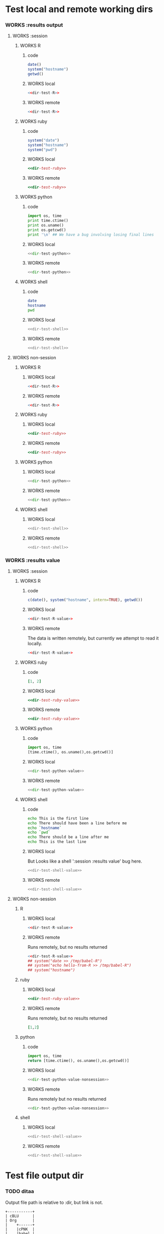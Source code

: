 #+seq_todo: TODO DOESN'T_WORK | WORKS

* Test local and remote working dirs
    :PROPERTIES:
    :noweb: yes
    :END:
*** WORKS :results output
    :PROPERTIES:
    :results: output
    :END:
***** WORKS :session
******* WORKS R
********* code
#+source: dir-test-R
#+begin_src R 
  date()
  system("hostname")
  getwd()
#+end_src

********* WORKS local
#+begin_src R :session R-local :dir /tmp
<<dir-test-R>>
#+end_src

#+results:
: [1] "Sun Feb 21 01:00:49 2010"
: Luscinia
: [1] "/tmp"
      
********* WORKS remote
#+begin_src R :session R-remote :dir /davison@oak.well.ox.ac.uk:bench
<<dir-test-R>>
#+end_src

#+results:
: [1] "Sun Feb 21 06:01:05 2010"
: oak
: [1] "/data/oak/user/davison/bench"

******* WORKS ruby
********* code
#+source: dir-test-ruby
#+begin_src ruby
system("date")
system("hostname")
system("pwd")
#+end_src

********* WORKS local
#+begin_src ruby :session ruby-local :dir /tmp
<<dir-test-ruby>>
#+end_src

#+results:
: 
: Sun Feb 21 01:01:11 EST 2010
: true
: Luscinia
: true
: /tmp
: true

********* WORKS remote
#+begin_src ruby :session ruby-remote :dir /yakuba:/tmp
<<dir-test-ruby>>
#+end_src

#+results:
: 
: Sun Feb 21 00:58:41 EST 2010
: true
: yakuba.princeton.edu
: true
: /tmp
: true
******* WORKS python
********* code
#+source: dir-test-python
#+begin_src python
  import os, time
  print time.ctime()
  print os.uname()
  print os.getcwd()
  print '\n' ## We have a bug involving losing final lines
#+end_src

********* WORKS local
#+begin_src python :session python-local :dir /home/dan/
  <<dir-test-python>>
#+end_src

#+results:
: Sun Feb 21 01:01:26 2010
: ('Linux', 'Luscinia', '2.6.31-19-generic', '#56-Ubuntu SMP Thu Jan 28 01:26:53 UTC 2010', 'i686')
: /home/dan
********* WORKS remote
#+begin_src python :session python-remote :dir /davison@oak.well.ox.ac.uk:bench
<<dir-test-python>>
#+end_src

#+results:
: Sun Feb 21 06:01:36 2010
: ('Linux', 'oak', '2.6.28-15-server', '#52-Ubuntu SMP Wed Sep 9 11:34:09 UTC 2009', 'x86_64')
: /data/oak/user/davison/bench

******* WORKS shell
********* code
#+source: dir-test-shell
#+begin_src sh
  date
  hostname
  pwd
#+end_src

********* WORKS local
#+begin_src sh :session sh-local :dir /tmp
<<dir-test-shell>>
#+end_src

#+results:
: Sun Feb 21 01:01:45 EST 2010
: Luscinia
: /tmp
********* WORKS remote
#+begin_src sh :session sh-remote :dir /davison@oak.well.ox.ac.uk:bench
<<dir-test-shell>>
#+end_src

#+results:
: Sun Feb 21 06:01:57 GMT 2010
: oak
: /home/davison/bench
***** WORKS non-session
    :PROPERTIES:
    :session: none
    :END:
******* WORKS R
********* WORKS local
#+begin_src R :dir /home/dan
<<dir-test-R>>
#+end_src

#+results:
: [1] "Sun Feb 21 01:02:07 2010"
: Luscinia
: [1] "/home/dan"
********* WORKS remote
#+begin_src R :dir /davison@oak.well.ox.ac.uk:bench
  <<dir-test-R>>
#+end_src

#+results:
: [1] "Sun Feb 21 06:02:16 2010"
: oak
: [1] "/data/oak/user/davison/bench"

******* WORKS ruby
********* WORKS local
#+begin_src ruby :dir /home/dan
<<dir-test-ruby>>
#+end_src

#+results:
: Sun Feb 21 01:02:29 EST 2010
: Luscinia
: /home/dan
********* WORKS remote
#+begin_src ruby :dir /yakuba:~
  <<dir-test-ruby>>
#+end_src

#+results:
: Sun Feb 21 06:00:00 UTC 2010
: yakuba.princeton.edu
: /data/dan
******* WORKS python
********* WORKS local
#+begin_src python :dir /home/dan/
<<dir-test-python>>
#+end_src

#+results:
: Sun Feb 21 01:02:40 2010
: ('Linux', 'Luscinia', '2.6.31-19-generic', '#56-Ubuntu SMP Thu Jan 28 01:26:53 UTC 2010', 'i686')
: /home/dan
: 
: 
********* WORKS remote
#+begin_src python :dir /davison@oak.well.ox.ac.uk:bench
<<dir-test-python>>
#+end_src

#+results:
: Sun Feb 21 06:02:46 2010
: ('Linux', 'oak', '2.6.28-15-server', '#52-Ubuntu SMP Wed Sep 9 11:34:09 UTC 2009', 'x86_64')
: /data/oak/user/davison/bench
: 
: 
******* WORKS shell
********* WORKS local
#+begin_src sh :dir /tmp
<<dir-test-shell>>
#+end_src

#+results:
: Sun Feb 21 01:02:53 EST 2010
: Luscinia
: /tmp
********* WORKS remote
#+begin_src sh :dir /davison@oak.well.ox.ac.uk:bench
<<dir-test-shell>>
#+end_src

#+results:
: Sun Feb 21 06:03:02 UTC 2010
: oak
: /home/davison/bench
*** WORKS :results value
    :PROPERTIES:
    :results: value
    :END:
***** WORKS :session
******* WORKS R
********* code
#+source: dir-test-R-value
#+begin_src R 
  c(date(), system("hostname", intern=TRUE), getwd())
#+end_src

********* WORKS local
#+begin_src R :session R-local :dir /tmp
  <<dir-test-R-value>>
#+end_src

#+results:
| Sun      | Feb | 21 | 01:03:39 | 2010 |
| Luscinia |     |    |          |      |
| /tmp     |     |    |          |      |
********* WORKS remote
	  The data is written remotely, but currently we attempt to
          read it locally.
#+begin_src R :session R-remote :dir /davison@oak.well.ox.ac.uk:bench
  <<dir-test-R-value>>
#+end_src

#+results:
| Sun                          | Feb | 21 | 06:08:15 | 2010 |
| oak                          |     |    |          |      |
| /data/oak/user/davison/bench |     |    |          |      |
******* WORKS ruby
********* code
#+source: dir-test-ruby-value
#+begin_src ruby
  [1, 2]
#+end_src

********* WORKS local
#+begin_src ruby :session ruby-local :dir /tmp
<<dir-test-ruby-value>>
#+end_src

#+results:
| 1 | 2 |
********* WORKS remote
#+begin_src ruby :session ruby-remote :dir /yakuba:
<<dir-test-ruby-value>>
#+end_src

#+results:
| 1 | 2 |
******* WORKS python
********* code
#+source: dir-test-python-value
#+begin_src python
  import os, time
  [time.ctime(), os.uname(),os.getcwd()]
#+end_src

********* WORKS local
#+begin_src python :session python-local :dir /tmp
<<dir-test-python-value>>
#+end_src

#+results:
| Sun Feb 21 01:08:50 2010 | (Linux Luscinia 2.6.31-19-generic #56-Ubuntu SMP Thu Jan 28 01:26:53 UTC 2010 i686) | /home/dan |
********* WORKS remote
#+begin_src python :session python-remote :dir /davison@oak.well.ox.ac.uk:bench
<<dir-test-python-value>>
#+end_src

#+results:
| Sun Feb 21 06:08:57 2010 | (Linux oak 2.6.28-15-server #52-Ubuntu SMP Wed Sep 9 11:34:09 UTC 2009 x86_64) | /data/oak/user/davison/bench |
******* WORKS shell
********* code
#+source: dir-test-shell-value
#+begin_src sh
  echo This is the first line
  echo There should have been a line before me
  echo `hostname`
  echo `pwd`
  echo There should be a line after me
  echo This is the last line
#+end_src

********* WORKS local
	  But Looks like a shell ':session :results value' bug here.
#+begin_src sh :session sh-local :dir /tmp :results vector
<<dir-test-shell-value>>
#+end_src

#+results:
| This is the last line |
********* WORKS remote
#+begin_src sh :session sh-remote :dir /davison@oak.well.ox.ac.uk:bench :results vector
  <<dir-test-shell-value>>
#+end_src

#+results:
| This is the last line |
  
***** WORKS non-session
    :PROPERTIES:
    :session: none
    :END:
******* R
********* WORKS local
#+begin_src R :dir /home/dan
  <<dir-test-R-value>>
#+end_src

#+results:
| Sun       | Feb | 21 | 01:10:26 | 2010 |
| Luscinia  |     |    |          |      |
| /home/dan |     |    |          |      |
********* WORKS remote
	  Runs remotely, but no results returned
#+begin_src R :dir /davison@oak.well.ox.ac.uk:~
  <<dir-test-R-value>>
  ## system("date >> /tmp/babel-R")
  ## system("echo hello-from-R >> /tmp/babel-R")
  ## system("hostname")
#+end_src

#+results:
| Sun           | Feb | 21 | 06:10:34 | 2010 |
| oak           |     |    |          |      |
| /home/davison |     |    |          |      |
******* ruby
********* WORKS local
#+begin_src ruby :dir /home/dan
  <<dir-test-ruby-value>>
#+end_src

#+results:
| 1 | 2 |
********* WORKS remote
	  Runs remotely, but no results returned
#+begin_src ruby :dir /yakuba:
  [1,2]
#+end_src

#+results:
| 1 | 2 |
******* python
********* code
#+source: dir-test-python-value-nonsession
#+begin_src python
import os, time
return [time.ctime(), os.uname(),os.getcwd()]
#+end_src

********* WORKS local
#+begin_src python :dir /home/dan/
  <<dir-test-python-value-nonsession>>
#+end_src

#+results:
| Sun Feb 21 01:10:57 2010 | (Linux Luscinia 2.6.31-19-generic #56-Ubuntu SMP Thu Jan 28 01:26:53 UTC 2010 i686) | /home/dan |
********* WORKS remote
	  Runs remotely but no results returned
#+begin_src python :dir /davison@oak.well.ox.ac.uk:bench
  <<dir-test-python-value-nonsession>>
#+end_src

#+results:
| Sun Feb 21 06:11:10 2010 | (Linux oak 2.6.28-15-server #52-Ubuntu SMP Wed Sep 9 11:34:09 UTC 2009 x86_64) | /data/oak/user/davison/bench |
******* shell
********* WORKS local
#+begin_src sh :dir /tmp
  <<dir-test-shell-value>>
#+end_src

#+results:
| This     | is     | the  | first | line |       |        |    |
| There    | should | have | been  | a    | line  | before | me |
| Luscinia |        |      |       |      |       |        |    |
| /tmp     |        |      |       |      |       |        |    |
| There    | should | be   | a     | line | after | me     |    |
| This     | is     | the  | last  | line |       |        |    |
********* WORKS remote
#+begin_src sh :dir /davison@oak.well.ox.ac.uk:bench
  <<dir-test-shell-value>>
#+end_src

#+results:
| This                | is     | the  | first | line |       |        |    |
| There               | should | have | been  | a    | line  | before | me |
| oak                 |        |      |       |      |       |        |    |
| /home/davison/bench |        |      |       |      |       |        |    |
| There               | should | be   | a     | line | after | me     |    |
| This                | is     | the  | last  | line |       |        |    |

* Test file output dir
*** TODO ditaa
    Output file path is relative to :dir, but link is not.
#+begin_src ditaa :file ditaa-org-babel.png :cmdline -r :dir /tmp
+-----------+
| cBLU      |
| Org       |
|    +------+
|    |cPNK  |
|    |babel |
|    |      |
+----+------+
#+end_src

#+results:
[[file:ditaa-org-babel.png]]

